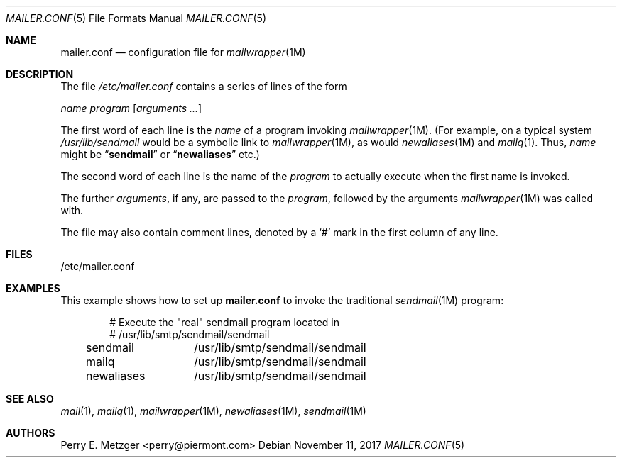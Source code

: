 .\"	$NetBSD: mailer.conf.5,v 1.2 1999/05/29 18:18:30 christos Exp $
.\"
.\" Copyright (c) 1998
.\" 	Perry E. Metzger.  All rights reserved.
.\"
.\" Redistribution and use in source and binary forms, with or without
.\" modification, are permitted provided that the following conditions
.\" are met:
.\" 1. Redistributions of source code must retain the above copyright
.\"    notice, this list of conditions and the following disclaimer.
.\" 2. Redistributions in binary form must reproduce the above copyright
.\"    notice, this list of conditions and the following disclaimer in the
.\"    documentation and/or other materials provided with the distribution.
.\" 3. All advertising materials mentioning features or use of this software
.\"    must display the following acknowledgment:
.\"	This product includes software developed for the NetBSD Project
.\"	by Perry E. Metzger.
.\" 4. The name of the author may not be used to endorse or promote products
.\"    derived from this software without specific prior written permission.
.\"
.\" THIS SOFTWARE IS PROVIDED BY THE AUTHOR ``AS IS'' AND ANY EXPRESS OR
.\" IMPLIED WARRANTIES, INCLUDING, BUT NOT LIMITED TO, THE IMPLIED WARRANTIES
.\" OF MERCHANTABILITY AND FITNESS FOR A PARTICULAR PURPOSE ARE DISCLAIMED.
.\" IN NO EVENT SHALL THE AUTHOR BE LIABLE FOR ANY DIRECT, INDIRECT,
.\" INCIDENTAL, SPECIAL, EXEMPLARY, OR CONSEQUENTIAL DAMAGES (INCLUDING, BUT
.\" NOT LIMITED TO, PROCUREMENT OF SUBSTITUTE GOODS OR SERVICES; LOSS OF USE,
.\" DATA, OR PROFITS; OR BUSINESS INTERRUPTION) HOWEVER CAUSED AND ON ANY
.\" THEORY OF LIABILITY, WHETHER IN CONTRACT, STRICT LIABILITY, OR TORT
.\" (INCLUDING NEGLIGENCE OR OTHERWISE) ARISING IN ANY WAY OUT OF THE USE OF
.\" THIS SOFTWARE, EVEN IF ADVISED OF THE POSSIBILITY OF SUCH DAMAGE.
.\"
.\" $FreeBSD: releng/9.1/share/man/man5/mailer.conf.5 213609 2010-10-08 20:13:12Z markm $
.\"
.Dd November 11, 2017
.Dt MAILER.CONF 5
.Os
.Sh NAME
.Nm mailer.conf
.Nd configuration file for
.Xr mailwrapper 1M
.Sh DESCRIPTION
The file
.Pa /etc/mailer.conf
contains a series of lines of the form
.Pp
.Ar name
.Ar program
.Op Ar arguments ...
.Pp
The first word of each line is the
.Ar name
of a program invoking
.Xr mailwrapper 1M .
(For example, on a typical system
.Pa /usr/lib/sendmail
would be a symbolic link to
.Xr mailwrapper 1M ,
as would
.Xr newaliases 1M
and
.Xr mailq 1 .
Thus,
.Ar name
might be
.Dq Li sendmail
or
.Dq Li newaliases
etc.)
.Pp
The second word of each line is the name of the
.Ar program
to actually execute when the first name is invoked.
.Pp
The further
.Ar arguments ,
if any, are passed to the
.Ar program ,
followed by the arguments
.Xr mailwrapper 1M
was called with.
.Pp
The file may also contain comment lines, denoted by a
.Ql #
mark in the first column of any line.
.Sh FILES
/etc/mailer.conf
.Sh EXAMPLES
This example shows how to set up
.Nm
to invoke the traditional
.Xr sendmail 1M
program:
.Bd -literal -offset indent
# Execute the "real" sendmail program located in
# /usr/lib/smtp/sendmail/sendmail
sendmail	/usr/lib/smtp/sendmail/sendmail
mailq		/usr/lib/smtp/sendmail/sendmail
newaliases	/usr/lib/smtp/sendmail/sendmail
.Ed
.Sh SEE ALSO
.Xr mail 1 ,
.Xr mailq 1 ,
.Xr mailwrapper 1M ,
.Xr newaliases 1M ,
.Xr sendmail 1M
.Sh AUTHORS
.An Perry E. Metzger Aq perry@piermont.com
